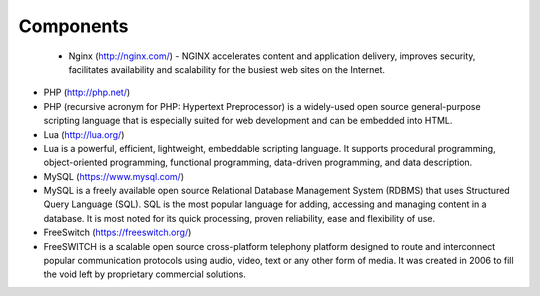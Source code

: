 

============ 
Components
============

 - Nginx (http://nginx.com/)
   - NGINX accelerates content and application delivery, improves security, facilitates availability and scalability for the busiest web sites on the Internet.






- PHP (http://php.net/)
- PHP (recursive acronym for PHP: Hypertext Preprocessor) is a widely-used open source general-purpose scripting language that is especially suited for web development and can be embedded into HTML.









- Lua (http://lua.org/)
- Lua is a powerful, efficient, lightweight, embeddable scripting language. It supports procedural programming, object-oriented programming, functional programming, data-driven programming, and data description.

- MySQL (https://www.mysql.com/)
- MySQL is a freely available open source Relational Database Management System (RDBMS) that uses Structured Query Language (SQL). SQL is the most popular language for adding, accessing and managing content in a database. It is most noted for its quick processing, proven reliability, ease and flexibility of use.

- FreeSwitch (https://freeswitch.org/)
- FreeSWITCH is a scalable open source cross-platform telephony platform designed to route and interconnect popular communication protocols using audio, video, text or any other form of media. It was created in 2006 to fill the void left by proprietary commercial solutions. 


   
